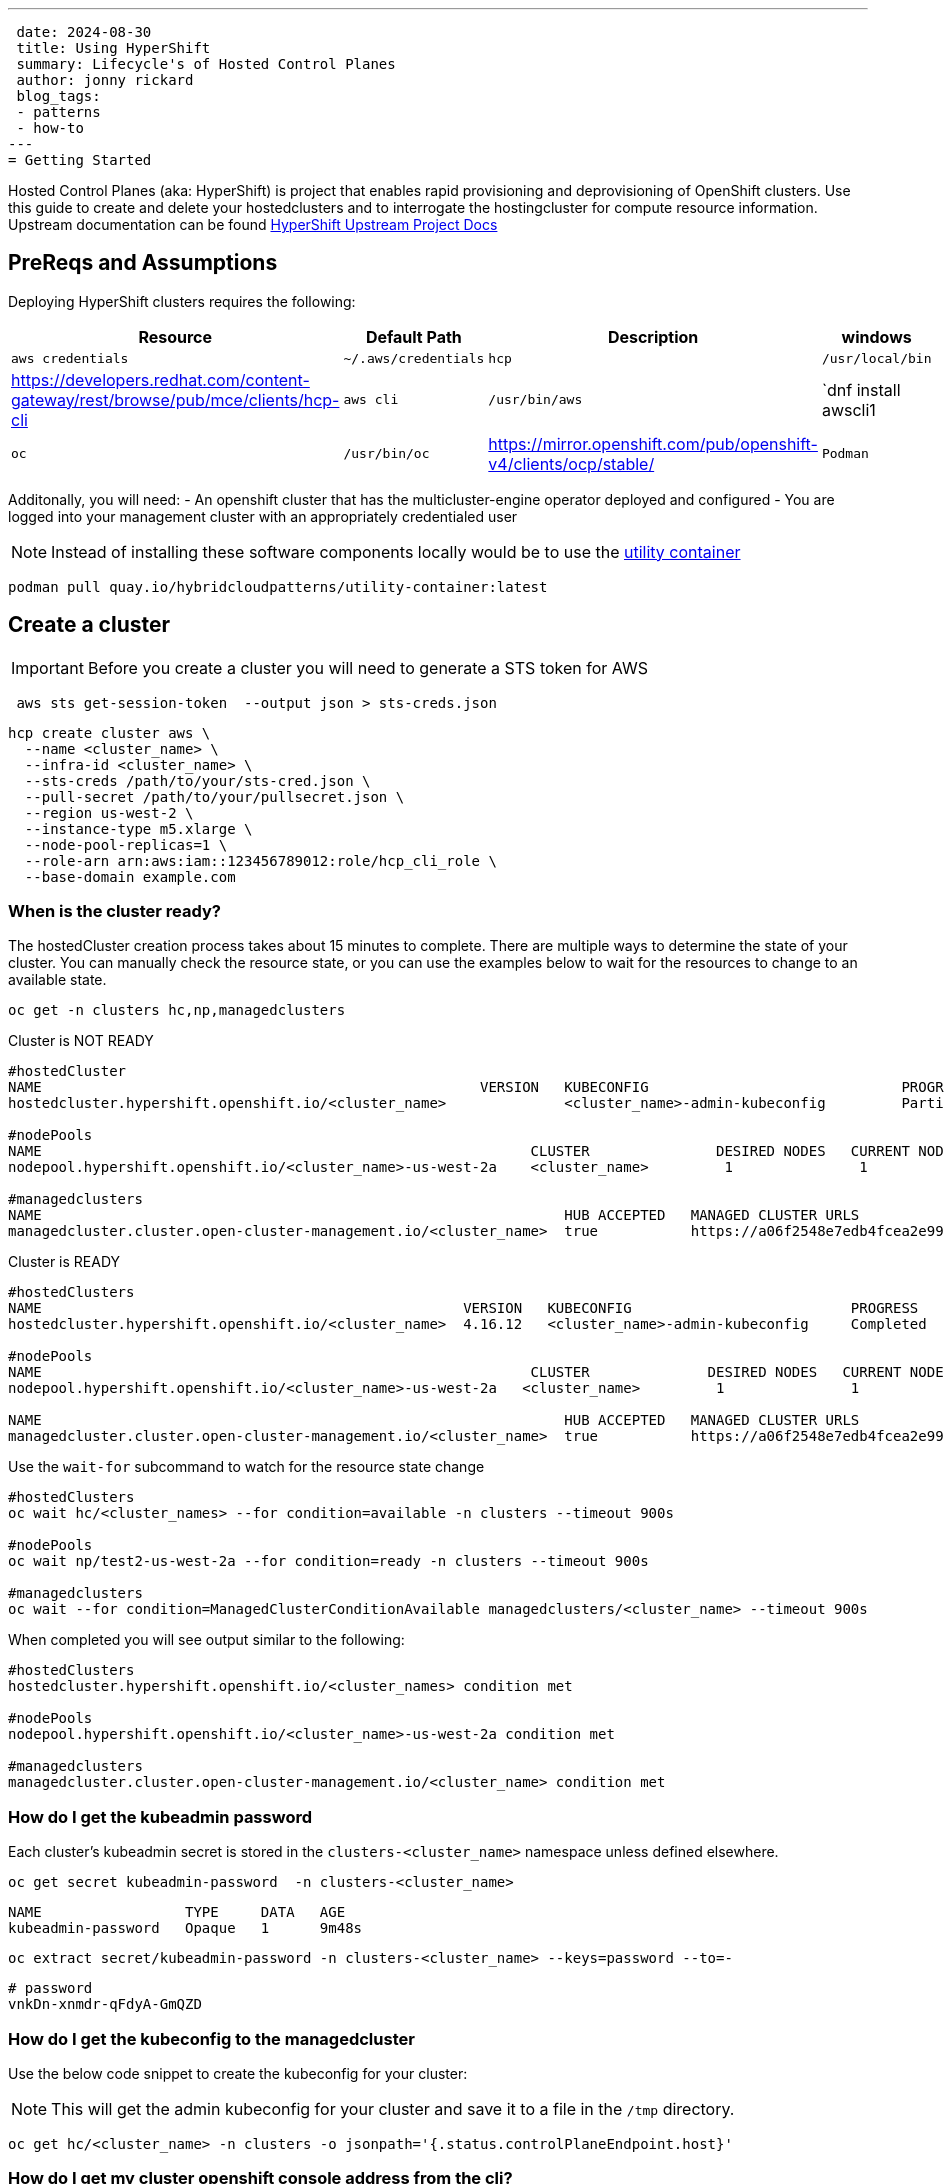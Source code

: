 ---
 date: 2024-08-30
 title: Using HyperShift
 summary: Lifecycle's of Hosted Control Planes
 author: jonny rickard
 blog_tags:
 - patterns
 - how-to
---
= Getting Started

Hosted Control Planes (aka: HyperShift) is project that enables rapid provisioning and deprovisioning of OpenShift clusters. Use this guide to create and delete your hostedclusters and to interrogate the hostingcluster for compute resource information. Upstream documentation can be found https://hypershift-docs.netlify.app/[HyperShift Upstream Project Docs]

== PreReqs and Assumptions

Deploying HyperShift clusters requires the following:

[cols="4*^,4*.",options="header,+attributes"]
|===
|**Resource**|**Default Path**|**Description**|**windows**

|`aws credentials` 
|`~/.aws/credentials`

|`hcp`
|`/usr/local/bin`
| https://developers.redhat.com/content-gateway/rest/browse/pub/mce/clients/hcp-cli

|`aws cli`
| `/usr/bin/aws`
| `dnf install awscli1

|`oc`
|`/usr/bin/oc`
| https://mirror.openshift.com/pub/openshift-v4/clients/ocp/stable/

|`Podman`
| https://podman.io/docs/installation#macos[Download]
| `dnf install podman`
| https://github.com/containers/podman/blob/main/docs/tutorials/podman-for-windows.md[Install]

|===

Additonally, you will need:
- An openshift cluster that has the multicluster-engine operator deployed and configured
- You are logged into your management cluster with an appropriately credentialed user

NOTE: Instead of installing these software components locally would be to use the https://github.com/validatedpatterns/utility-container[utility container]

[.console-input]
[source,bash]
----
podman pull quay.io/hybridcloudpatterns/utility-container:latest
----

[#create_clusters]
== Create a cluster

IMPORTANT: Before you create a cluster you will need to generate a STS token for AWS

[.console-input]
[source,bash,subs="attributes+,+macros"]
----
 aws sts get-session-token  --output json > sts-creds.json
----

[.console-input]
[source,bash,subs="attributes+,+macros"]
----
hcp create cluster aws \ 
  --name <cluster_name> \
  --infra-id <cluster_name> \
  --sts-creds /path/to/your/sts-cred.json \
  --pull-secret /path/to/your/pullsecret.json \
  --region us-west-2 \
  --instance-type m5.xlarge \
  --node-pool-replicas=1 \
  --role-arn arn:aws:iam::123456789012:role/hcp_cli_role \
  --base-domain example.com 
----

[#cluster-ready]
=== When is the cluster ready?

The hostedCluster creation process takes about 15 minutes to complete. There are multiple ways to determine the state of your cluster. You can manually check the resource state, or you can use the examples below to wait for the resources to change to an available state.

[.console-input]
[source,bash]
----
oc get -n clusters hc,np,managedclusters
----

.Cluster is NOT READY
[.console-output]
[source,bash]
----
#hostedCluster
NAME                                                    VERSION   KUBECONFIG                              PROGRESS    AVAILABLE   PROGRESSING   MESSAGE
hostedcluster.hypershift.openshift.io/<cluster_name>              <cluster_name>-admin-kubeconfig         Partial     True        False         The hosted control plane is available

#nodePools
NAME                                                          CLUSTER               DESIRED NODES   CURRENT NODES   AUTOSCALING   AUTOREPAIR   VERSION   UPDATINGVERSION   UPDATINGCONFIG   MESSAGE
nodepool.hypershift.openshift.io/<cluster_name>-us-west-2a    <cluster_name>         1               1               False         False        4.16.12                                      

#managedclusters
NAME                                                              HUB ACCEPTED   MANAGED CLUSTER URLS                                                                         JOINED   AVAILABLE   AGE
managedcluster.cluster.open-cluster-management.io/<cluster_name>  true           https://a06f2548e7edb4fcea2e993d8e5da2df-e89c361840368138.elb.us-east-2.amazonaws.com:6443   True     True        7m25s
----

.Cluster is READY
[.console-output]
[source,bash]
----
#hostedClusters
NAME                                                  VERSION   KUBECONFIG                          PROGRESS    AVAILABLE   PROGRESSING   MESSAGE
hostedcluster.hypershift.openshift.io/<cluster_name>  4.16.12   <cluster_name>-admin-kubeconfig     Completed   True        False         The hosted control plane is available

#nodePools
NAME                                                          CLUSTER              DESIRED NODES   CURRENT NODES   AUTOSCALING   AUTOREPAIR   VERSION   UPDATINGVERSION   UPDATINGCONFIG   MESSAGE                                 
nodepool.hypershift.openshift.io/<cluster_name>-us-west-2a   <cluster_name>         1               1               False         False        4.16.12                                      

NAME                                                              HUB ACCEPTED   MANAGED CLUSTER URLS                                                                         JOINED   AVAILABLE   AGE
managedcluster.cluster.open-cluster-management.io/<cluster_name>  true           https://a06f2548e7edb4fcea2e993d8e5da2df-e89c361840368138.elb.us-east-2.amazonaws.com:6443   True     True        17m
----

Use the `wait-for` subcommand to watch for the resource state change

[.console-input]
[source,bash]
----
#hostedClusters
oc wait hc/<cluster_names> --for condition=available -n clusters --timeout 900s

#nodePools
oc wait np/test2-us-west-2a --for condition=ready -n clusters --timeout 900s

#managedclusters
oc wait --for condition=ManagedClusterConditionAvailable managedclusters/<cluster_name> --timeout 900s
----

When completed you will see output similar to the following:
[.console-output]
[source,bash]
----
#hostedClusters
hostedcluster.hypershift.openshift.io/<cluster_names> condition met

#nodePools
nodepool.hypershift.openshift.io/<cluster_name>-us-west-2a condition met

#managedclusters
managedcluster.cluster.open-cluster-management.io/<cluster_name> condition met
----

[cluster_kubeadmin]
=== How do I get the kubeadmin password

Each cluster's kubeadmin secret is stored in the `clusters-<cluster_name>` namespace unless defined elsewhere.
[.console-input]
[source,bash,subs=attributes+,+macros]
----
oc get secret kubeadmin-password  -n clusters-<cluster_name>
----

[source,bash]
----
NAME                 TYPE     DATA   AGE
kubeadmin-password   Opaque   1      9m48s
----

[.console-input]
[source,bash,subs=attributes+,+macros]
----
oc extract secret/kubeadmin-password -n clusters-<cluster_name> --keys=password --to=-
----

[source,bash]
----
# password
vnkDn-xnmdr-qFdyA-GmQZD
----

[#cluster_kubeconfig]
=== How do I get the kubeconfig to the managedcluster

Use the below code snippet to create the kubeconfig for your cluster:

NOTE: This will get the admin kubeconfig for your cluster and save it to a file in the `/tmp` directory.

[.console-input]
[source,bash,subs=attributes+,+macros]
----
oc get hc/<cluster_name> -n clusters -o jsonpath='{.status.controlPlaneEndpoint.host}'
----

[#cluster_console]
=== How do I get my cluster openshift console address from the cli?

[.console-input]
[source,bash,subs=attributes+,+macros]
----
hcp create kubeconfig --name <cluster_name> > /tmp/<cluster_name>.kube
----

[#infraid]
=== How do I get my cluster infraID?

[.console-input]
[source,bash,subs=attributes+,+macros]
----
oc get -o jsonpath='{.spec.infraID}'  hostedcluster <cluster-name> -n clusters
----

[#nodepool_scale]
=== How do I scale my nodepools?

Get the available nodepools:

[.console-input]
[source,bash,subs=attributes+,+macros]
----
oc get nodepools -n clusters 
----

.Available nodepools
[.console-output]
[source,bash,subs=attributes+,+macros]
----
NAME                         CLUSTER      DESIRED NODES   CURRENT NODES   AUTOSCALING   AUTOREPAIR   VERSION   UPDATINGVERSION   UPDATINGCONFIG   MESSAGE
<cluster_name>-us-west-2a   <cluster_name>   1               1               False         False        4.15.27 
----

Use `oc scale` to scale up the total number of nodes
[.console-input]
[source,bash,subs=attributes+,+macros]
----
oc scale --replicas=2 nodepools/<nodepool_name> -n clusters
----

After a few minutes the nodepool will scale up the number of compute resources in the nodepool
[.console-ouput]
[source,bash,subs=attributes+,+macros]
----
NAME                         CLUSTER      DESIRED NODES   CURRENT NODES   AUTOSCALING   AUTOREPAIR   VERSION   UPDATINGVERSION   UPDATINGCONFIG   MESSAGE
<cluster_name>-us-west-2a   <cluster_name>   2               2               False         False        4.15.27 
----

[#deployed_region]
=== What region is a managedcluster deployed to?

[.console-input]
[source,bash,subs=attributes+,+macros]
----
oc get -o jsonpath='{.spec.platform.aws.region}' hostedcluster <cluster-name> -n clusters
----

[#supported_versions]
=== What OpenShift versions are supported in Hosted Control Planes?

[.console-input]
[source,bash,subs=attributes+,+macros]
----
oc get -o yaml cm supported_versions -n hyperShift
----

.Supported Versions
[.console-output]
[source,yaml,subs=attributes+,+macros]
----
apiVersion: v1
data:
  supported-versions: '{"versions":["4.16","4.15","4.14","4.13"]}'
kind: ConfigMap
metadata:
  creationTimestamp: "2024-05-10T23:53:07Z"
  labels:
    hypershift.openshift.io/supported-versions: "true"
  name: supported-versions
  namespace: hypershift
  resourceVersion: "120388899"
  uid: f5253d56-1a4c-4630-9b01-ee9b16177c76
----

[#delete_clusters]
== Delete a cluster

Deleting a cluster follows the same general process as creating a cluster. In addition to deleting the cluster using the `hcp` binary - we also need to delete the `managedcluster` resource.

.Deleting a Cluster
[.console.input]
[source,bash,subs="attributes+,+macros"]
----
 hcp destroy cluster aws \
   --name <cluster_name> \
   --infra-id <cluster_name> \
   --region us-west-2 \
   --sts-creds /path/to/your/sts-creds.json \
   --base-domain example.com \
   --role-arn arn:aws:iam::123456789012:role/hcp_cli_role 
----

IMPORTANT: You will also need to delete the managedcluster resource

[.console-input]
[source,bash,subs="attributes+,+macros"]
----
oc delete managedcluster <cluster_name>
----

== Conclusion

Use this blog as a practical guide for creating, deleting and managing your hostedCluster resources using the Hosted Control Planes feature! 
